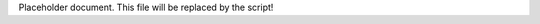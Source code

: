 .. Generated file. Edits will be lost!

Placeholder document. This file will be replaced by the script!

